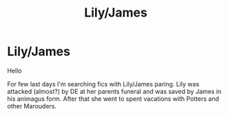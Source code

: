 #+TITLE: Lily/James

* Lily/James
:PROPERTIES:
:Author: Kimedis
:Score: 5
:DateUnix: 1617811859.0
:DateShort: 2021-Apr-07
:FlairText: What's That Fic?
:END:
Hello

For few last days I'm searching fics with Lily/James paring. Lily was attacked (almost?) by DE at her parents funeral and was saved by James in his animagus form. After that she went to spent vacations with Potters and other Marouders.

